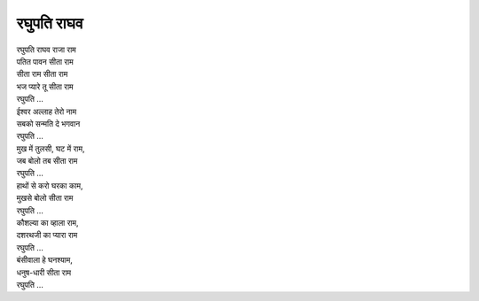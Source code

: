 रघुपति राघव
-----------

| रघुपति राघव राजा राम
| पतित पावन सीता राम

| सीता राम सीता राम
| भज प्यारे तू सीता राम
| रघुपति ...

| ईश्वर अल्लाह तेरो नाम
| सबको सन्मति दे भगवान
| रघुपति ...

| मुख में तुलसी, घट में राम,
| जब बोलो तब सीता राम
| रघुपति ...

| हाथों से करो घरका काम,
| मुखसे बोलो सीता राम
| रघुपति ...

| कौशल्या का व्हाला राम,
| दशरथजी का प्यारा राम
| रघुपति ...

| बंसीवाला हे घनश्याम,
| धनुष-धारी सीता राम
| रघुपति ...
